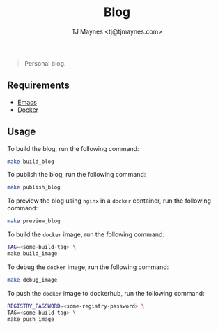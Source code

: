 #+TITLE: Blog
#+AUTHOR: TJ Maynes <tj@tjmaynes.com>

#+BEGIN_QUOTE
Personal blog.
#+END_QUOTE

** Requirements
- [[https://www.gnu.org/s/emacs/][Emacs]]
- [[https://www.docker.com/products/docker-desktop][Docker]]

** Usage
To build the blog, run the following command:
#+begin_src bash
make build_blog
#+end_src

To publish the blog, run the following command:
#+begin_src bash
make publish_blog
#+end_src

To preview the blog using =nginx= in a =docker= container, run the following command:
#+begin_src bash
make preview_blog
#+end_src

To build the =docker= image, run the following command:
#+begin_src bash
TAG=<some-build-tag> \
make build_image
#+end_src

To debug the =docker= image, run the following command:
#+begin_src bash
make debug_image
#+end_src

To push the =docker= image to dockerhub, run the following command:
#+begin_src bash
REGISTRY_PASSWORD=<some-registry-password> \
TAG=<some-build-tag> \
make push_image
#+end_src
